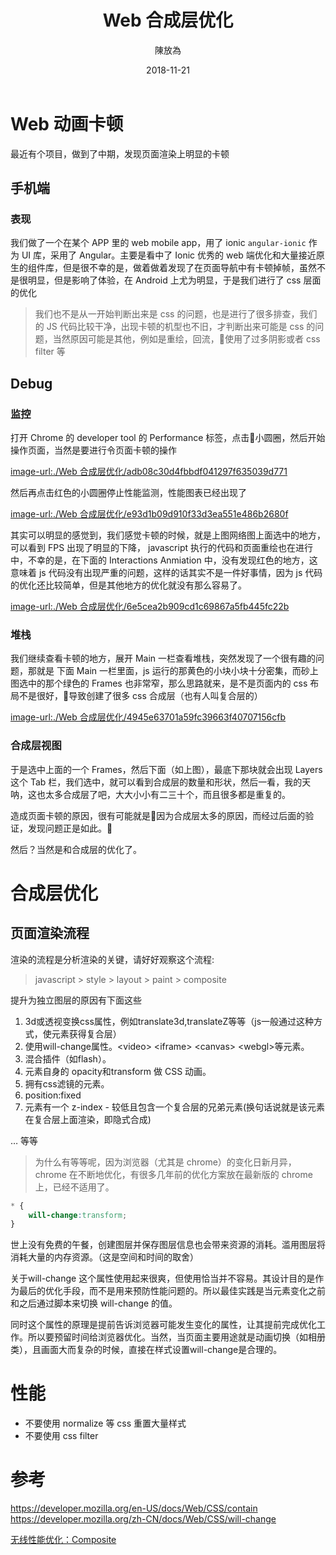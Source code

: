 #+TITLE: Web 合成层优化
#+AUTHOR: 陳放為
#+DATE: 2018-11-21

* Web 动画卡顿

最近有个项目，做到了中期，发现页面渲染上明显的卡顿

** 手机端
*** 表现
我们做了一个在某个 APP 里的 web mobile app，用了 ionic =angular-ionic= 作为 UI 库，采用了 Angular。主要是看中了 Ionic 优秀的 web 端优化和大量接近原生的组件库，但是很不幸的是，做着做着发现了在页面导航中有卡顿掉帧，虽然不是很明显，但是影响了体验，在 Android 上尤为明显，于是我们进行了 css 层面的优化

#+BEGIN_QUOTE
我们也不是从一开始判断出来是 css 的问题，也是进行了很多排查，我们的 JS 代码比较干净，出现卡顿的机型也不旧，才判断出来可能是 css 的问题，当然原因可能是其他，例如是重绘，回流，使用了过多阴影或者 css filter 等
#+END_QUOTE

** Debug

*** 监控
打开 Chrome 的 developer tool 的 Performance 标签，点击小圆圈，然后开始操作页面，当然是要进行令页面卡顿的操作


[[image-url:./Web 合成层优化/adb08c30d4fbbdf041297f635039d771]]

然后再点击红色的小圆圈停止性能监测，性能图表已经出现了

[[image-url:./Web 合成层优化/e93d1b09d910f33d3ea551e486b2680f]]

其实可以明显的感觉到，我们感觉卡顿的时候，就是上图网络图上面选中的地方，可以看到 FPS 出现了明显的下降， javascript 执行的代码和页面重绘也在进行中，不幸的是，在下面的 Interactions Anmiation 中，没有发现红色的地方，这意味着 js 代码没有出现严重的问题，这样的话其实不是一件好事情，因为 js 代码的优化还比较简单，但是其他地方的优化就没有那么容易了。



[[image-url:./Web 合成层优化/6e5cea2b909cd1c69867a5fb445fc22b]]
*** 堆栈
我们继续查看卡顿的地方，展开 Main 一栏查看堆栈，突然发现了一个很有趣的问题，那就是 下面 Main 一栏里面，js 运行的那黄色的小块小块十分密集，而砂上图选中的那个绿色的 Frames 也非常窄，那么思路就来，是不是页面内的 css 布局不是很好，导致创建了很多 css 合成层（也有人叫复合层的）



[[image-url:./Web 合成层优化/4945e63701a59fc39663f40707156cfb]]
*** 合成层视图
于是选中上面的一个 Frames，然后下面（如上图），最底下那块就会出现 Layers 这个 Tab 栏，我们选中，就可以看到合成层的数量和形状，然后一看，我的天呐，这也太多合成层了吧，大大小小有二三十个，而且很多都是重复的。

造成页面卡顿的原因，很有可能就是因为合成层太多的原因，而经过后面的验证，发现问题正是如此。

然后？当然是和合成层的优化了。



* 合成层优化

** 页面渲染流程

渲染的流程是分析渲染的关键，请好好观察这个流程:

#+BEGIN_QUOTE
javascript > style > layout > paint > composite
#+END_QUOTE


提升为独立图层的原因有下面这些

1. 3d或透视变换css属性，例如translate3d,translateZ等等（js一般通过这种方式，使元素获得复合层）
2. 使用will-change属性。<video> <iframe> <canvas> <webgl>等元素。
3. 混合插件（如flash）。
4. 元素自身的 opacity和transform 做 CSS 动画。
5. 拥有css滤镜的元素。
6. position:fixed 
7. 元素有一个 z-index - 较低且包含一个复合层的兄弟元素(换句话说就是该元素在复合层上面渲染，即隐式合成)

... 等等

#+BEGIN_QUOTE
为什么有等等呢，因为浏览器（尤其是 chrome）的变化日新月异，chrome 在不断地优化，有很多几年前的优化方案放在最新版的 chrome 上，已经不适用了。
#+END_QUOTE




#+BEGIN_SRC css
* {
    will-change:transform;
}
#+END_SRC

世上没有免费的午餐，创建图层并保存图层信息也会带来资源的消耗。滥用图层将消耗大量的内存资源。（这是空间和时间的取舍）

关于will-change
这个属性使用起来很爽，但使用恰当并不容易。其设计目的是作为最后的优化手段，而不是用来预防性能问题的。所以最佳实践是当元素变化之前和之后通过脚本来切换 will-change 的值。 


同时这个属性的原理是提前告诉浏览器可能发生变化的属性，让其提前完成优化工作。所以要预留时间给浏览器优化。当然，当页面主要用途就是动画切换（如相册类），且画面大而复杂的时候，直接在样式设置will-change是合理的。



* 性能
- 不要使用 normalize 等 css 重置大量样式
- 不要使用 css filter 


* 参考

https://developer.mozilla.org/en-US/docs/Web/CSS/contain
https://developer.mozilla.org/zh-CN/docs/Web/CSS/will-change

[[http://taobaofed.org/blog/2016/04/25/performance-composite/][无线性能优化：Composite]]


